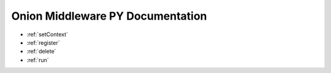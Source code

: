 Onion Middleware PY Documentation
=================================

* :ref:`setContext`
* :ref:`register`
* :ref:`delete`
* :ref:`run`